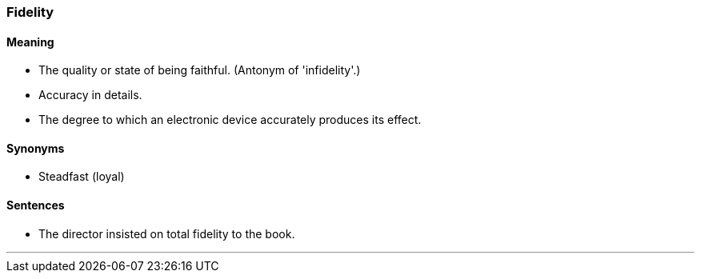 === Fidelity

==== Meaning

* The quality or state of being faithful. (Antonym of 'infidelity'.)
* Accuracy in details.
* The degree to which an electronic device accurately produces its effect.

==== Synonyms

* Steadfast (loyal)

==== Sentences

* The director insisted on total [.underline]#fidelity# to the book.

'''

